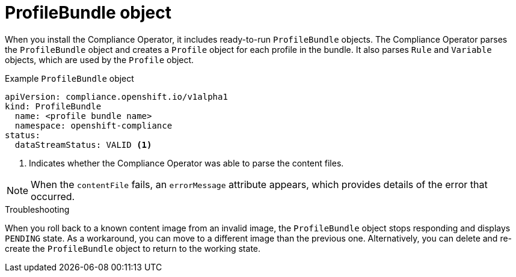 // Module included in the following assemblies:
//
// * security/compliance_operator/co-concepts/compliance-operator-crd.adoc

:_mod-docs-content-type: CONCEPT
[id="profile-bundle-object_{context}"]
= ProfileBundle object

When you install the Compliance Operator, it includes ready-to-run `ProfileBundle` objects. The Compliance Operator parses the `ProfileBundle` object and creates a `Profile` object for each profile in the bundle. It also parses `Rule` and `Variable` objects, which are used by the `Profile` object.


.Example `ProfileBundle` object
[source,yaml]
----
apiVersion: compliance.openshift.io/v1alpha1
kind: ProfileBundle
  name: <profile bundle name>
  namespace: openshift-compliance
status:
  dataStreamStatus: VALID <1>
----
<1> Indicates whether the Compliance Operator was able to parse the content files.

[NOTE]
====
When the `contentFile` fails, an `errorMessage` attribute appears, which provides details of the error that occurred.
====

.Troubleshooting

When you roll back to a known content image from an invalid image, the `ProfileBundle` object stops responding and displays `PENDING` state. As a workaround, you can move to a different image than the previous one. Alternatively, you can delete and re-create the `ProfileBundle` object to return to the working state.
